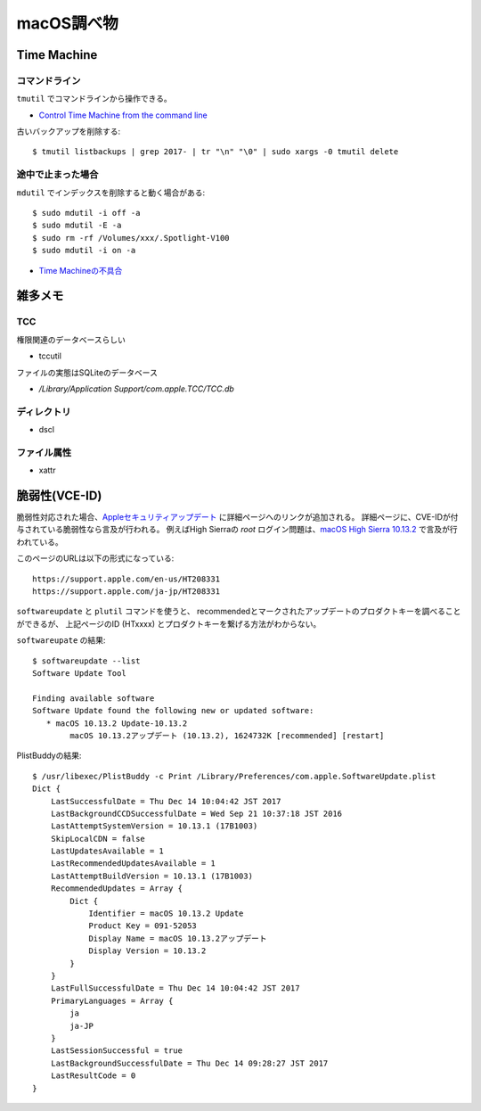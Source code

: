 ===========
macOS調べ物
===========

.. highlight: console

Time Machine
============

コマンドライン
--------------

``tmutil`` でコマンドラインから操作できる。

* `Control Time Machine from the command line <https://www.macworld.com/article/2033804/control-time-machine-from-the-command-line.html>`_

古いバックアップを削除する::

	$ tmutil listbackups | grep 2017- | tr "\n" "\0" | sudo xargs -0 tmutil delete

途中で止まった場合
------------------

``mdutil`` でインデックスを削除すると動く場合がある::

	$ sudo mdutil -i off -a
	$ sudo mdutil -E -a
	$ sudo rm -rf /Volumes/xxx/.Spotlight-V100
	$ sudo mdutil -i on -a

* `Time Machineの不具合 <http://goroneko.la.coocan.jp/wordpress/?p=770>`_

雑多メモ
=========

TCC
------

権限関連のデータベースらしい

* tccutil

ファイルの実態はSQLiteのデータベース

* */Library/Application Support/com.apple.TCC/TCC.db*

ディレクトリ
------------

* dscl

ファイル属性
------------

* xattr

脆弱性(VCE-ID)
==============

脆弱性対応された場合、`Appleセキュリティアップデート <https://support.apple.com/ja-jp/HT201222>`_ に詳細ページへのリンクが追加される。
詳細ページに、CVE-IDが付与されている脆弱性なら言及が行われる。
例えばHigh Sierraの *root* ログイン問題は、`macOS High Sierra 10.13.2 <https://support.apple.com/ja-jp/HT208331>`_ で言及が行われている。

.. code-block: text

このページのURLは以下の形式になっている::

	https://support.apple.com/en-us/HT208331
	https://support.apple.com/ja-jp/HT208331

``softwareupdate`` と ``plutil`` コマンドを使うと、
recommendedとマークされたアップデートのプロダクトキーを調べることができるが、
上記ページのID (HTxxxx) とプロダクトキーを繋げる方法がわからない。

``softwareupate`` の結果::

	$ softwareupdate --list
	Software Update Tool

	Finding available software
	Software Update found the following new or updated software:
	   * macOS 10.13.2 Update-10.13.2
	        macOS 10.13.2アップデート (10.13.2), 1624732K [recommended] [restart]

PlistBuddyの結果::

	$ /usr/libexec/PlistBuddy -c Print /Library/Preferences/com.apple.SoftwareUpdate.plist 
	Dict {
	    LastSuccessfulDate = Thu Dec 14 10:04:42 JST 2017
	    LastBackgroundCCDSuccessfulDate = Wed Sep 21 10:37:18 JST 2016
	    LastAttemptSystemVersion = 10.13.1 (17B1003)
	    SkipLocalCDN = false
	    LastUpdatesAvailable = 1
	    LastRecommendedUpdatesAvailable = 1
	    LastAttemptBuildVersion = 10.13.1 (17B1003)
	    RecommendedUpdates = Array {
	        Dict {
	            Identifier = macOS 10.13.2 Update
	            Product Key = 091-52053
	            Display Name = macOS 10.13.2アップデート
	            Display Version = 10.13.2
	        }
	    }
	    LastFullSuccessfulDate = Thu Dec 14 10:04:42 JST 2017
	    PrimaryLanguages = Array {
	        ja
	        ja-JP
	    }
	    LastSessionSuccessful = true
	    LastBackgroundSuccessfulDate = Thu Dec 14 09:28:27 JST 2017
	    LastResultCode = 0
	}
